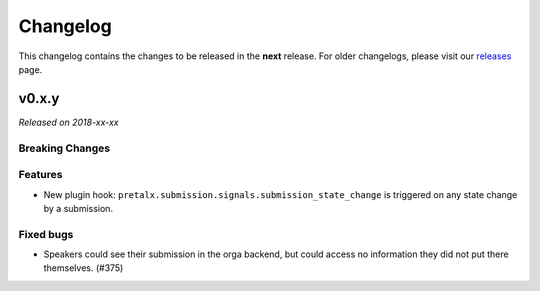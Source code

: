 Changelog
=========

This changelog contains the changes to be released in the **next** release.
For older changelogs, please visit our releases_ page.

v0.x.y
------

*Released on 2018-xx-xx*



Breaking Changes
~~~~~~~~~~~~~~~~


Features
~~~~~~~~
- New plugin hook: ``pretalx.submission.signals.submission_state_change`` is triggered on any state change by a submission.

Fixed bugs
~~~~~~~~~~~

- Speakers could see their submission in the orga backend, but could access no information they did not put there themselves. (#375)

.. _releases: https://github.com/pretalx/pretalx/releases
